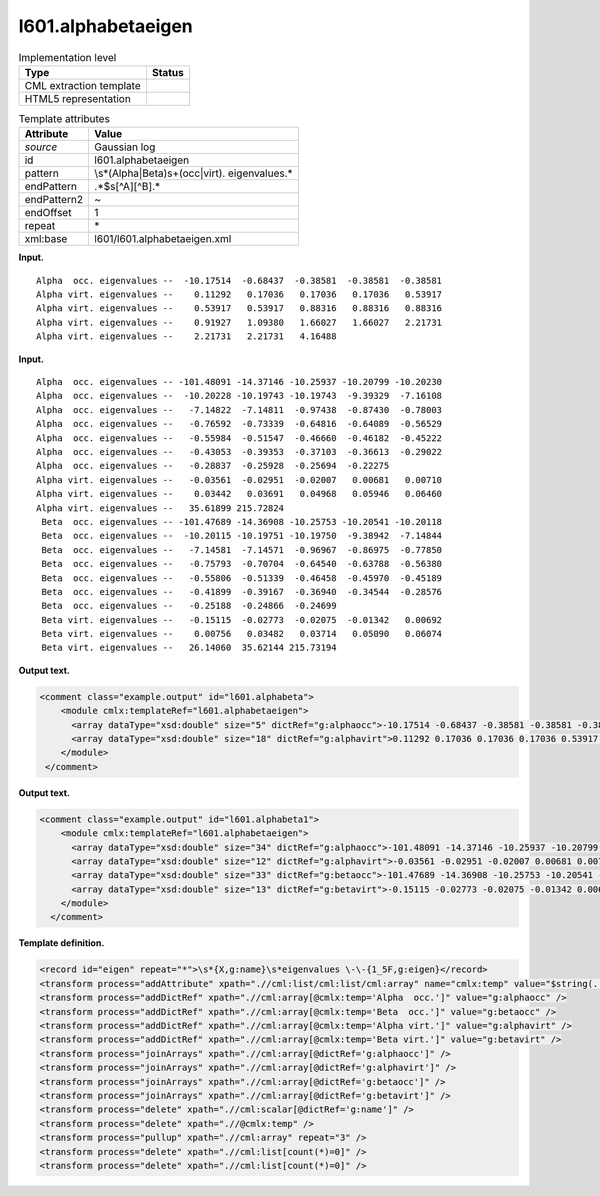 .. _l601.alphabetaeigen-d3e8461:

l601.alphabetaeigen
===================

.. table:: Implementation level

   +-----------------------------------+-----------------------------------+
   | Type                              | Status                            |
   +===================================+===================================+
   | CML extraction template           | |image0|                          |
   +-----------------------------------+-----------------------------------+
   | HTML5 representation              | |image1|                          |
   +-----------------------------------+-----------------------------------+

.. table:: Template attributes

   +-----------------------------------+-----------------------------------+
   | Attribute                         | Value                             |
   +===================================+===================================+
   | *source*                          | Gaussian log                      |
   +-----------------------------------+-----------------------------------+
   | id                                | l601.alphabetaeigen               |
   +-----------------------------------+-----------------------------------+
   | pattern                           | \\s*(Alpha|Beta)\s+(occ|virt)\.   |
   |                                   | eigenvalues.\*                    |
   +-----------------------------------+-----------------------------------+
   | endPattern                        | .*$\s[^A][^B].\*                  |
   +-----------------------------------+-----------------------------------+
   | endPattern2                       | ~                                 |
   +-----------------------------------+-----------------------------------+
   | endOffset                         | 1                                 |
   +-----------------------------------+-----------------------------------+
   | repeat                            | \*                                |
   +-----------------------------------+-----------------------------------+
   | xml:base                          | l601/l601.alphabetaeigen.xml      |
   +-----------------------------------+-----------------------------------+

**Input.**

::

    Alpha  occ. eigenvalues --  -10.17514  -0.68437  -0.38581  -0.38581  -0.38581
    Alpha virt. eigenvalues --    0.11292   0.17036   0.17036   0.17036   0.53917
    Alpha virt. eigenvalues --    0.53917   0.53917   0.88316   0.88316   0.88316
    Alpha virt. eigenvalues --    0.91927   1.09380   1.66027   1.66027   2.21731
    Alpha virt. eigenvalues --    2.21731   2.21731   4.16488
     

**Input.**

::

    Alpha  occ. eigenvalues -- -101.48091 -14.37146 -10.25937 -10.20799 -10.20230
    Alpha  occ. eigenvalues --  -10.20228 -10.19743 -10.19743  -9.39329  -7.16108
    Alpha  occ. eigenvalues --   -7.14822  -7.14811  -0.97438  -0.87430  -0.78003
    Alpha  occ. eigenvalues --   -0.76592  -0.73339  -0.64816  -0.64089  -0.56529
    Alpha  occ. eigenvalues --   -0.55984  -0.51547  -0.46660  -0.46182  -0.45222
    Alpha  occ. eigenvalues --   -0.43053  -0.39353  -0.37103  -0.36613  -0.29022
    Alpha  occ. eigenvalues --   -0.28837  -0.25928  -0.25694  -0.22275
    Alpha virt. eigenvalues --   -0.03561  -0.02951  -0.02007   0.00681   0.00710
    Alpha virt. eigenvalues --    0.03442   0.03691   0.04968   0.05946   0.06460
    Alpha virt. eigenvalues --   35.61899 215.72824
     Beta  occ. eigenvalues -- -101.47689 -14.36908 -10.25753 -10.20541 -10.20118
     Beta  occ. eigenvalues --  -10.20115 -10.19751 -10.19750  -9.38942  -7.14844
     Beta  occ. eigenvalues --   -7.14581  -7.14571  -0.96967  -0.86975  -0.77850
     Beta  occ. eigenvalues --   -0.75793  -0.70704  -0.64540  -0.63788  -0.56380
     Beta  occ. eigenvalues --   -0.55806  -0.51339  -0.46458  -0.45970  -0.45189
     Beta  occ. eigenvalues --   -0.41899  -0.39167  -0.36940  -0.34544  -0.28576
     Beta  occ. eigenvalues --   -0.25188  -0.24866  -0.24699
     Beta virt. eigenvalues --   -0.15115  -0.02773  -0.02075  -0.01342   0.00692
     Beta virt. eigenvalues --    0.00756   0.03482   0.03714   0.05090   0.06074
     Beta virt. eigenvalues --   26.14060  35.62144 215.73194
     

**Output text.**

.. code:: xml

   <comment class="example.output" id="l601.alphabeta">
       <module cmlx:templateRef="l601.alphabetaeigen">
         <array dataType="xsd:double" size="5" dictRef="g:alphaocc">-10.17514 -0.68437 -0.38581 -0.38581 -0.38581</array>
         <array dataType="xsd:double" size="18" dictRef="g:alphavirt">0.11292 0.17036 0.17036 0.17036 0.53917 0.53917 0.53917 0.88316 0.88316 0.88316 0.91927 1.0938 1.66027 1.66027 2.21731 2.21731 2.21731 4.16488</array>
       </module>
    </comment>

**Output text.**

.. code:: xml

   <comment class="example.output" id="l601.alphabeta1">
       <module cmlx:templateRef="l601.alphabetaeigen">
         <array dataType="xsd:double" size="34" dictRef="g:alphaocc">-101.48091 -14.37146 -10.25937 -10.20799 -10.2023 -10.20228 -10.19743 -10.19743 -9.39329 -7.16108 -7.14822 -7.14811 -0.97438 -0.8743 -0.78003 -0.76592 -0.73339 -0.64816 -0.64089 -0.56529 -0.55984 -0.51547 -0.4666 -0.46182 -0.45222 -0.43053 -0.39353 -0.37103 -0.36613 -0.29022 -0.28837 -0.25928 -0.25694 -0.22275</array>
         <array dataType="xsd:double" size="12" dictRef="g:alphavirt">-0.03561 -0.02951 -0.02007 0.00681 0.0071 0.03442 0.03691 0.04968 0.05946 0.0646 35.61899 215.72824</array>
         <array dataType="xsd:double" size="33" dictRef="g:betaocc">-101.47689 -14.36908 -10.25753 -10.20541 -10.20118 -10.20115 -10.19751 -10.1975 -9.38942 -7.14844 -7.14581 -7.14571 -0.96967 -0.86975 -0.7785 -0.75793 -0.70704 -0.6454 -0.63788 -0.5638 -0.55806 -0.51339 -0.46458 -0.4597 -0.45189 -0.41899 -0.39167 -0.3694 -0.34544 -0.28576 -0.25188 -0.24866 -0.24699</array>
         <array dataType="xsd:double" size="13" dictRef="g:betavirt">-0.15115 -0.02773 -0.02075 -0.01342 0.00692 0.00756 0.03482 0.03714 0.0509 0.06074 26.1406 35.62144 215.73194</array>
       </module>
     </comment>

**Template definition.**

.. code:: xml

   <record id="eigen" repeat="*">\s*{X,g:name}\s*eigenvalues \-\-{1_5F,g:eigen}</record>
   <transform process="addAttribute" xpath=".//cml:list/cml:list/cml:array" name="cmlx:temp" value="$string(../cml:scalar)" />
   <transform process="addDictRef" xpath=".//cml:array[@cmlx:temp='Alpha  occ.']" value="g:alphaocc" />
   <transform process="addDictRef" xpath=".//cml:array[@cmlx:temp='Beta  occ.']" value="g:betaocc" />
   <transform process="addDictRef" xpath=".//cml:array[@cmlx:temp='Alpha virt.']" value="g:alphavirt" />
   <transform process="addDictRef" xpath=".//cml:array[@cmlx:temp='Beta virt.']" value="g:betavirt" />
   <transform process="joinArrays" xpath=".//cml:array[@dictRef='g:alphaocc']" />
   <transform process="joinArrays" xpath=".//cml:array[@dictRef='g:alphavirt']" />
   <transform process="joinArrays" xpath=".//cml:array[@dictRef='g:betaocc']" />
   <transform process="joinArrays" xpath=".//cml:array[@dictRef='g:betavirt']" />
   <transform process="delete" xpath=".//cml:scalar[@dictRef='g:name']" />
   <transform process="delete" xpath=".//@cmlx:temp" />
   <transform process="pullup" xpath=".//cml:array" repeat="3" />
   <transform process="delete" xpath=".//cml:list[count(*)=0]" />
   <transform process="delete" xpath=".//cml:list[count(*)=0]" />

.. |image0| image:: ../../imgs/Total.png
.. |image1| image:: ../../imgs/None.png
